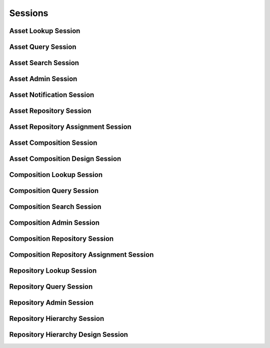 

Sessions
========


Asset Lookup Session
--------------------

.. py:class:: AssetLookupSession(abc_repository_sessions.AssetLookupSession, osid_sessions.OsidSession)
    This session defines methods for retrieving assets.


    An ``Asset`` represents an element of content stored in a
    Repository.




    This lookup session defines several views:




      * comparative view: elements may be silently omitted or re-ordered
      * plenary view: provides a complete result set or is an error
        condition
      * isolated repository view: All asset methods in this session
        operate, retrieve and pertain to assets defined explicitly in
        the current repository. Using an isolated view is useful for
        managing ``Assets`` with the ``AssetAdminSession.``
      * federated repository view: All asset methods in this session
        operate, retrieve and pertain to all assets defined in this
        repository and any other assets implicitly available in this
        repository through repository inheritence.








    The methods ``use_federated_repository_view()`` and
    ``use_isolated_repository_view()`` behave as a radio group and one
    should be selected before invoking any lookup methods.




    Assets may have an additional records indicated by their respective
    record types. The record may not be accessed through a cast of the
    ``Asset``.





    .. py:method:: get_repository_id():
        :noindex:


    .. py:attribute:: repository_id
        :noindex:


    .. py:method:: get_repository():
        :noindex:


    .. py:attribute:: repository
        :noindex:


    .. py:method:: can_lookup_assets():
        :noindex:


    .. py:method:: use_comparative_asset_view():
        :noindex:


    .. py:method:: use_plenary_asset_view():
        :noindex:


    .. py:method:: use_federated_repository_view():
        :noindex:


    .. py:method:: use_isolated_repository_view():
        :noindex:


    .. py:method:: get_asset(asset_id):
        :noindex:


    .. py:method:: get_assets_by_ids(asset_ids):
        :noindex:


    .. py:method:: get_assets_by_genus_type(asset_genus_type):
        :noindex:


    .. py:method:: get_assets_by_parent_genus_type(asset_genus_type):
        :noindex:


    .. py:method:: get_assets_by_record_type(asset_record_type):
        :noindex:


    .. py:method:: get_assets_by_provider(resource_id):
        :noindex:


    .. py:method:: get_assets():
        :noindex:


    .. py:attribute:: assets
        :noindex:


Asset Query Session
-------------------

.. py:class:: AssetQuerySession(abc_repository_sessions.AssetQuerySession, osid_sessions.OsidSession)
    This session provides methods for searching among ``Asset`` objects.


    The search query is constructed using the ``AssetQuery``.




    This session defines views that offer differing behaviors for
    searching.




      * federated repository view: searches include assets in
        repositories of which this repository is a ancestor in the
        repository hierarchy
      * isolated repository view: searches are restricted to assets in
        this repository








    Assets may have a query record indicated by their respective record
    types. The query record is accessed via the ``AssetQuery``.





    .. py:method:: get_repository_id():
        :noindex:


    .. py:attribute:: repository_id
        :noindex:


    .. py:method:: get_repository():
        :noindex:


    .. py:attribute:: repository
        :noindex:


    .. py:method:: can_search_assets():
        :noindex:


    .. py:method:: use_federated_repository_view():
        :noindex:


    .. py:method:: use_isolated_repository_view():
        :noindex:


    .. py:method:: get_asset_query():
        :noindex:


    .. py:attribute:: asset_query
        :noindex:


    .. py:method:: get_assets_by_query(asset_query):
        :noindex:


Asset Search Session
--------------------

.. py:class:: AssetSearchSession(abc_repository_sessions.AssetSearchSession, AssetQuerySession)
    This session provides methods for searching among ``Asset`` objects.


    The search query is constructed using the ``AssetQuery``.




    ``get_assets_by_query()`` is the basic search method and returns a
    list of ``Assets``. A more advanced search may be performed with
    ``getAssetsBySearch()``. It accepts an ``AssetSearch`` in addition
    to the query for the purpose of specifying additional options
    affecting the entire search, such as ordering.
    ``get_assets_by_search()`` returns an ``AssetSearchResults`` that
    can be used to access the resulting ``AssetList`` or be used to
    perform a search within the result set through ``AssetList``.




    This session defines views that offer differing behaviors for
    searching.




      * federated repository view: searches include assets in
        repositories of which this repository is a ancestor in the
        repository hierarchy
      * isolated repository view: searches are restricted to assets in
        this repository








    Assets may have a query record indicated by their respective record
    types. The query record is accessed via the ``AssetQuery``.





    .. py:method:: get_asset_search():
        :noindex:


    .. py:attribute:: asset_search
        :noindex:


    .. py:method:: get_asset_search_order():
        :noindex:


    .. py:attribute:: asset_search_order
        :noindex:


    .. py:method:: get_assets_by_search(asset_query, asset_search):
        :noindex:


    .. py:method:: get_asset_query_from_inspector(asset_query_inspector):
        :noindex:


Asset Admin Session
-------------------

.. py:class:: AssetAdminSession(abc_repository_sessions.AssetAdminSession, osid_sessions.OsidSession)
    This session creates, updates, and deletes ``Assets``.


    The data for create and update is provided by the consumer via the
    form object. ``OsidForms`` are requested for each create or update
    and may not be reused.




    Create and update operations differ in their usage. To create an
    ``Asset,`` an ``AssetForm`` is requested using
    ``get_asset_form_for_create()`` specifying the desired record
    ``Types`` or none if no record ``Types`` are needed. The returned
    ``AssetyForm`` will indicate that it is to be used with a create
    operation and can be used to examine metdata or validate data prior
    to creation. Once the ``AssetForm`` is submiited to a create
    operation, it cannot be reused with another create operation unless
    the first operation was unsuccessful. Each ``AssetForm`` corresponds
    to an attempted transaction.




    For updates, ``AssetForms`` are requested to the ``Asset``  ``Id``
    that is to be updated using ``getAssetFormForUpdate()``. Similarly,
    the ``AssetForm`` has metadata about the data that can be updated
    and it can perform validation before submitting the update. The
    ``AssetForm`` can only be used once for a successful update and
    cannot be reused.




    The delete operations delete ``Assets``. To unmap an ``Asset`` from
    the current ``Repository,`` the ``AssetRepositoryAssignmentSession``
    should be used. These delete operations attempt to remove the
    ``Bid`` itself thus removing it from all known ``Repository``
    catalogs.




    This session includes an ``Id`` aliasing mechanism to assign an
    external ``Id`` to an internally assigned Id.




    The view of the administrative methods defined in this session is
    determined by the provider. For an instance of this session where no
    repository has been specified, it may not be parallel to the
    ``AssetLookupSession``. For example, a default
    ``AssetLookupSession`` may view the entire repository hierarchy
    while the default ``AssetAdminSession`` uses an isolated
    ``Repository`` to create new ``Assets`` ora specific repository to
    operate on a predetermined set of ``Assets``. Another scenario is a
    federated provider who does not wish to permit administrative
    operations for the federation unaware.




    Example create:
      if (!session.canCreateAssets()) {
          return "asset creation not permitted";
      }




      Type types[1];
      types[0] = assetPhotographType;
      if (!session.canCreateAssetWithRecordTypes(types)) {
          return "creating an asset with a photograph type is not supported";
      }




      AssetForm form = session.getAssetFormForCreate();
      Metadata metadata = form.getDisplayNameMetadata();
      if (metadata.isReadOnly()) {
          return "cannot set display name";
      }




      form.setDisplayName("my photo");




      PhotographRecordForm photoForm = (PhotographRecordForn)
          form.getRecordForm(assetPhotogaphType);
      Metadata metadata = form.getApertureMetadata();
      if (metadata.isReadOnly()) {
          return ("cannot set aperture");
      }




      photoForm.setAperture("5.6");
      if (!form.isValid()) {
          return form.getValidationMessage();
      }




      Asset newAsset = session.createAsset(form);









    .. py:method:: get_repository_id():
        :noindex:


    .. py:attribute:: repository_id
        :noindex:


    .. py:method:: get_repository():
        :noindex:


    .. py:attribute:: repository
        :noindex:


    .. py:method:: can_create_assets():
        :noindex:


    .. py:method:: can_create_asset_with_record_types(asset_record_types):
        :noindex:


    .. py:method:: get_asset_form_for_create(asset_record_types):
        :noindex:


    .. py:method:: create_asset(asset_form):
        :noindex:


    .. py:method:: can_update_assets():
        :noindex:


    .. py:method:: get_asset_form_for_update(asset_id):
        :noindex:


    .. py:method:: update_asset(asset_form):
        :noindex:


    .. py:method:: can_delete_assets():
        :noindex:


    .. py:method:: delete_asset(asset_id):
        :noindex:


    .. py:method:: can_manage_asset_aliases():
        :noindex:


    .. py:method:: alias_asset(asset_id, alias_id):
        :noindex:


    .. py:method:: can_create_asset_content():
        :noindex:


    .. py:method:: can_create_asset_content_with_record_types(asset_content_record_types):
        :noindex:


    .. py:method:: get_asset_content_form_for_create(asset_id, asset_content_record_types):
        :noindex:


    .. py:method:: create_asset_content(asset_content_form):
        :noindex:


    .. py:method:: can_update_asset_contents():
        :noindex:


    .. py:method:: get_asset_content_form_for_update(asset_content_id):
        :noindex:


    .. py:method:: update_asset_content(asset_content_form):
        :noindex:


    .. py:method:: can_delete_asset_contents():
        :noindex:


    .. py:method:: delete_asset_content(asset_content_id):
        :noindex:


Asset Notification Session
--------------------------

.. py:class:: AssetNotificationSession(abc_repository_sessions.AssetNotificationSession, osid_sessions.OsidSession)
    This session defines methods to receive notifications on adds/changes to ``Asset`` objects in
        this
    ``Repository``.


    This also includes existing assets that may appear or disappear due
    to changes in the ``Repository`` hierarchy, This session is intended
    for consumers needing to synchronize their state with this service
    without the use of polling. Notifications are cancelled when this
    session is closed.




    The two views defined in this session correspond to the views in the
    ``AssetLookupSession``.





    .. py:method:: get_repository_id():
        :noindex:


    .. py:attribute:: repository_id
        :noindex:


    .. py:method:: get_repository():
        :noindex:


    .. py:attribute:: repository
        :noindex:


    .. py:method:: can_register_for_asset_notifications():
        :noindex:


    .. py:method:: use_federated_repository_view():
        :noindex:


    .. py:method:: use_isolated_repository_view():
        :noindex:


    .. py:method:: register_for_new_assets():
        :noindex:


    .. py:method:: register_for_new_assets_by_genus_type(asset_genus_type):
        :noindex:


    .. py:method:: register_for_changed_assets():
        :noindex:


    .. py:method:: register_for_changed_assets_by_genus_type(asset_genus_type):
        :noindex:


    .. py:method:: register_for_changed_asset(asset_id):
        :noindex:


    .. py:method:: register_for_deleted_assets():
        :noindex:


    .. py:method:: register_for_deleted_assets_by_genus_type(asset_genus_type):
        :noindex:


    .. py:method:: register_for_deleted_asset(asset_id):
        :noindex:


    .. py:method:: reliable_asset_notifications():
        :noindex:


    .. py:method:: unreliable_asset_notifications():
        :noindex:


    .. py:method:: acknowledge_asset_notification(notification_id):
        :noindex:


Asset Repository Session
------------------------

.. py:class:: AssetRepositorySession(abc_repository_sessions.AssetRepositorySession, osid_sessions.OsidSession)
    This session provides methods to retrieve ``Assets`` to ``Repository`` mappings.


    An ``Asset`` may appear in multiple ``Repository`` objects. Each
    Repository may have its own authorizations governing who is allowed
    to look at it.




    This lookup session defines two views:




      * comparative view: elements may be silently omitted or re-ordered
      * plenary view: provides a complete result set or is an error
        condition





    .. py:method:: can_lookup_asset_repository_mappings():
        :noindex:


    .. py:method:: use_comparative_repository_view():
        :noindex:


    .. py:method:: use_plenary_repository_view():
        :noindex:


    .. py:method:: get_asset_ids_by_repository(repository_id):
        :noindex:


    .. py:method:: get_assets_by_repository(repository_id):
        :noindex:


    .. py:method:: get_asset_ids_by_repositories(repository_ids):
        :noindex:


    .. py:method:: get_assets_by_repositories(repository_ids):
        :noindex:


    .. py:method:: get_repository_ids_by_asset(asset_id):
        :noindex:


    .. py:method:: get_repositories_by_asset(asset_id):
        :noindex:


Asset Repository Assignment Session
-----------------------------------

.. py:class:: AssetRepositoryAssignmentSession(abc_repository_sessions.AssetRepositoryAssignmentSession, osid_sessions.OsidSession)
    This session provides methods to re-assign ``Assets`` to ``Repositories``.


    An ``Asset`` may map to multiple ``Repository`` objects and removing
    the last reference to an ``Asset`` is the equivalent of deleting it.
    Each ``Repository`` may have its own authorizations governing who is
    allowed to operate on it.




    Moving or adding a reference of an ``Asset`` to another
    ``Repository`` is not a copy operation (eg: does not change its
    ``Id`` ).





    .. py:method:: can_assign_assets():
        :noindex:


    .. py:method:: can_assign_assets_to_repository(repository_id):
        :noindex:


    .. py:method:: get_assignable_repository_ids(repository_id):
        :noindex:


    .. py:method:: get_assignable_repository_ids_for_asset(repository_id, asset_id):
        :noindex:


    .. py:method:: assign_asset_to_repository(asset_id, repository_id):
        :noindex:


    .. py:method:: unassign_asset_from_repository(asset_id, repository_id):
        :noindex:


Asset Composition Session
-------------------------

.. py:class:: AssetCompositionSession(abc_repository_sessions.AssetCompositionSession, osid_sessions.OsidSession)
    This session defines methods for looking up ``Asset`` to ``Composition`` mappings.


    A ``Composition`` represents a collection of ``Assets``.




    This lookup session defines several views:




      * comparative view: elements may be silently omitted or re-ordered
      * plenary view: provides a complete result set or is an error
        condition
      * isolated repository view: All lookup methods in this session
        operate, retrieve and pertain to asseta and compositions defined
        explicitly in the current repository. Using an isolated view is
        useful for managing compositions with the
        CompositionAdminSession.
      * federated repository view: All lookup methods in this session
        operate, retrieve and pertain to all compositions and assets
        defined in this repository and any other compositions implicitly
        available in this repository through repository inheritence.








    The methods ``use_federated_asset_composition_view()`` and
    ``use_isolated_asset_compositiont_view()`` behave as a radio group
    and one should be selected before invoking any lookup methods.





    .. py:method:: get_repository_id():
        :noindex:


    .. py:attribute:: repository_id
        :noindex:


    .. py:method:: get_repository():
        :noindex:


    .. py:attribute:: repository
        :noindex:


    .. py:method:: can_access_asset_compositions():
        :noindex:


    .. py:method:: use_comparative_asset_composition_view():
        :noindex:


    .. py:method:: use_plenary_asset_composition_view():
        :noindex:


    .. py:method:: use_federated_repository_view():
        :noindex:


    .. py:method:: use_isolated_repository_view():
        :noindex:


    .. py:method:: get_composition_assets(composition_id):
        :noindex:


    .. py:method:: get_compositions_by_asset(asset_id):
        :noindex:


Asset Composition Design Session
--------------------------------

.. py:class:: AssetCompositionDesignSession(abc_repository_sessions.AssetCompositionDesignSession, osid_sessions.OsidSession)
    This session provides the means for adding assets to an asset composiiton.


    The asset is identified inside a composition using its own Id. To
    add the same asset to the composition, multiple compositions should
    be used and placed at the same level in the ``Composition``
    hierarchy.





    .. py:method:: get_repository_id():
        :noindex:


    .. py:attribute:: repository_id
        :noindex:


    .. py:method:: get_repository():
        :noindex:


    .. py:attribute:: repository
        :noindex:


    .. py:method:: can_compose_assets():
        :noindex:


    .. py:method:: add_asset(asset_id, composition_id):
        :noindex:


    .. py:method:: move_asset_ahead(asset_id, composition_id, reference_id):
        :noindex:


    .. py:method:: move_asset_behind(asset_id, composition_id, reference_id):
        :noindex:


    .. py:method:: order_assets(asset_ids, composition_id):
        :noindex:


    .. py:method:: remove_asset(asset_id, composition_id):
        :noindex:


Composition Lookup Session
--------------------------

.. py:class:: CompositionLookupSession(abc_repository_sessions.CompositionLookupSession, osid_sessions.OsidSession)
    This session provides methods for retrieving ``Composition`` objects.


    The ``Composition`` represents a collection of ``Assets``.




    This session defines views that offer differing behaviors when
    retrieving multiple objects.




      * comparative view: elements may be silently omitted or re-ordered
      * plenary view: provides a complete and ordered result set or is
        an error condition
      * isolated repository view: All lookup methods in this session
        operate, retrieve and pertain to compositions defined explicitly
        in the current repository. Using an isolated view is useful for
        managing compositions with the ``CompositionAdminSession.``
      * federated repository view: All composition methods in this
        session operate, retrieve and pertain to all compositions
        defined in this repository and any other compositions implicitly
        available in this repository through repository inheritence.
      * active composition view: All composition lookup methods return
        active compositions.
      * any status composition view: Compositions of any active or
        inactive status are returned from methods.
      * sequestered composition viiew: All composition methods suppress
        sequestered compositions.
      * unsequestered composition view: All composition methods return
        all compositions.








    Generally, the comparative view should be used for most applications
    as it permits operation even if there is data that cannot be
    accessed. For example, a browsing application may only need to
    examine the ``Composition`` it can access, without breaking
    execution. However, an administrative application may require a
    complete set of ``Composition`` objects to be returned.




    Compositions may have an additional records indicated by their
    respective record types. The record may not be accessed through a
    cast of the ``Composition``.





    .. py:method:: get_repository_id():
        :noindex:


    .. py:attribute:: repository_id
        :noindex:


    .. py:method:: get_repository():
        :noindex:


    .. py:attribute:: repository
        :noindex:


    .. py:method:: can_lookup_compositions():
        :noindex:


    .. py:method:: use_comparative_composition_view():
        :noindex:


    .. py:method:: use_plenary_composition_view():
        :noindex:


    .. py:method:: use_federated_repository_view():
        :noindex:


    .. py:method:: use_isolated_repository_view():
        :noindex:


    .. py:method:: use_active_composition_view():
        :noindex:


    .. py:method:: use_any_status_composition_view():
        :noindex:


    .. py:method:: use_sequestered_composition_view():
        :noindex:


    .. py:method:: use_unsequestered_composition_view():
        :noindex:


    .. py:method:: get_composition(composition_id):
        :noindex:


    .. py:method:: get_compositions_by_ids(composition_ids):
        :noindex:


    .. py:method:: get_compositions_by_genus_type(composition_genus_type):
        :noindex:


    .. py:method:: get_compositions_by_parent_genus_type(composition_genus_type):
        :noindex:


    .. py:method:: get_compositions_by_record_type(composition_record_type):
        :noindex:


    .. py:method:: get_compositions_by_provider(resource_id):
        :noindex:


    .. py:method:: get_compositions():
        :noindex:


    .. py:attribute:: compositions
        :noindex:


Composition Query Session
-------------------------

.. py:class:: CompositionQuerySession(abc_repository_sessions.CompositionQuerySession, osid_sessions.OsidSession)
    This session provides methods for searching among ``Composition`` objects.


    The search query is constructed using the ``CompositionQuery``.




    This session defines views that offer differing behaviors when
    searching.




      * federated repository view: searches include compositions in
        repositories of which this repository is an ancestor in the
        repository hierarchy
      * isolated repository view: searches are restricted to subjects in
        this repository
      * sequestered composition viiew: All composition methods suppress
        sequestered compositions.
      * unsequestered composition view: All composition methods return
        all compositions.








    Compositions may have a query record indicated by their respective
    record types. The query record is accessed via the
    ``CompositionQuery``.





    .. py:method:: get_repository_id():
        :noindex:


    .. py:attribute:: repository_id
        :noindex:


    .. py:method:: get_repository():
        :noindex:


    .. py:attribute:: repository
        :noindex:


    .. py:method:: can_search_compositions():
        :noindex:


    .. py:method:: use_federated_repository_view():
        :noindex:


    .. py:method:: use_isolated_repository_view():
        :noindex:


    .. py:method:: use_sequestered_composition_view():
        :noindex:


    .. py:method:: use_unsequestered_composition_view():
        :noindex:


    .. py:method:: get_composition_query():
        :noindex:


    .. py:attribute:: composition_query
        :noindex:


    .. py:method:: get_compositions_by_query(composition_query):
        :noindex:


Composition Search Session
--------------------------

.. py:class:: CompositionSearchSession(abc_repository_sessions.CompositionSearchSession, CompositionQuerySession)
    This session provides methods for searching among ``Composition`` objects.


    The search query is constructed using the ``CompositionQuery``.




    ``get_compositions_by_query()`` is the basic search method and
    returns a list of ``Compositions``. A more advanced search may be
    performed with ``getCompositionsBySearch()``. It accepts an
    ``Composition`` in addition to the query for the purpose of
    specifying additional options affecting the entire search, such as
    ordering. ``get_compositions_by_search()`` returns an
    ``CompositionSearchResults`` that can be used to access the
    resulting ``Composition`` or be used to perform a search within the
    result set through ``CompositionSearch``.




    This session defines views that offer differing behaviors when
    searching.




      * federated repository view: searches include compositions in
        repositories of which this repository is an ancestor in the
        repository hierarchy
      * isolated repository view: searches are restricted to subjects in
        this repository








    Compositions may have a query record indicated by their respective
    record types. The query record is accessed via the
    ``CompositionQuery``.





    .. py:method:: get_composition_search():
        :noindex:


    .. py:attribute:: composition_search
        :noindex:


    .. py:method:: get_composition_search_order():
        :noindex:


    .. py:attribute:: composition_search_order
        :noindex:


    .. py:method:: get_compositions_by_search(composition_query, composition_search):
        :noindex:


    .. py:method:: get_composition_query_from_inspector(composition_query_inspector):
        :noindex:


Composition Admin Session
-------------------------

.. py:class:: CompositionAdminSession(abc_repository_sessions.CompositionAdminSession, osid_sessions.OsidSession)
    This session creates, updates, and deletes ``Compositions``.


    The data for create and update is provided by the consumer via the
    form object. ``OsidForms`` are requested for each create or update
    and may not be reused.




    Create and update operations differ in their usage. To create a
    ``Composition,`` a ``CompositionForm`` is requested using
    ``get_composition_form_for_create()`` specifying the desired record
    ``Types`` or none if no record ``Types`` are needed. The returned
    ``CompositionForm`` will indicate that it is to be used with a
    create operation and can be used to examine metdata or validate data
    prior to creation. Once the ``CompositionForm`` is submiited to a
    create operation, it cannot be reused with another create operation
    unless the first operation was unsuccessful. Each
    ``CompositionForm`` corresponds to an attempted transaction.




    For updates, ``CompositionForms`` are requested to the
    ``Composition``  ``Id`` that is to be updated using
    ``getCompositionFormForUpdate()``. Similarly, the
    ``CompositionForm`` has metadata about the data that can be updated
    and it can perform validation before submitting the update. The
    ``CompositionForm`` can only be used once for a successful update
    and cannot be reused.




    The delete operations delete ``Compositions``. To unmap a
    ``Composition`` from the current ``Repository,`` the
    ``CompositionRepositoryAssignmentSession`` should be used. These
    delete operations attempt to remove the ``Bid`` itself thus removing
    it from all known ``Repository`` catalogs.




    This session includes an ``Id`` aliasing mechanism to assign an
    external ``Id`` to an internally assigned Id.





    .. py:method:: get_repository_id():
        :noindex:


    .. py:attribute:: repository_id
        :noindex:


    .. py:method:: get_repository():
        :noindex:


    .. py:attribute:: repository
        :noindex:


    .. py:method:: can_create_compositions():
        :noindex:


    .. py:method:: can_create_composition_with_record_types(composition_record_types):
        :noindex:


    .. py:method:: get_composition_form_for_create(composition_record_types):
        :noindex:


    .. py:method:: create_composition(composiiton_form):
        :noindex:


    .. py:method:: can_update_compositions():
        :noindex:


    .. py:method:: get_composition_form_for_update(composition_id):
        :noindex:


    .. py:method:: update_composition(composiiton_form):
        :noindex:


    .. py:method:: can_delete_compositions():
        :noindex:


    .. py:method:: delete_composition(composition_id):
        :noindex:


    .. py:method:: delete_composition_node(composition_id):
        :noindex:


    .. py:method:: add_composition_child(composition_id, child_composition_id):
        :noindex:


    .. py:method:: remove_composition_child(composition_id, child_composition_id):
        :noindex:


    .. py:method:: can_manage_composition_aliases():
        :noindex:


    .. py:method:: alias_composition(composition_id, alias_id):
        :noindex:


Composition Repository Session
------------------------------

.. py:class:: CompositionRepositorySession(abc_repository_sessions.CompositionRepositorySession, osid_sessions.OsidSession)
    This session provides methods to retrieve ``Composition`` to ``Repository`` mappings.


    A ``Composition`` may appear in multiple ``Repository`` objects.
    Each ``Repository`` may have its own authorizations governing who is
    allowed to look at it.




    This lookup session defines several views:




      * comparative view: elements may be silently omitted or re-ordered
      * plenary view: provides a complete result set or is an error
        condition





    .. py:method:: use_comparative_composition_repository_view():
        :noindex:


    .. py:method:: use_plenary_composition_repository_view():
        :noindex:


    .. py:method:: can_lookup_composition_repository_mappings():
        :noindex:


    .. py:method:: get_composition_ids_by_repository(repository_id):
        :noindex:


    .. py:method:: get_compositions_by_repository(repository_id):
        :noindex:


    .. py:method:: get_composition_ids_by_repositories(repository_ids):
        :noindex:


    .. py:method:: get_compoitions_by_repositories(repository_ids):
        :noindex:


    .. py:method:: get_repository_ids_by_composition(composition_id):
        :noindex:


    .. py:method:: get_repositories_by_composition(composition_id):
        :noindex:


Composition Repository Assignment Session
-----------------------------------------

.. py:class:: CompositionRepositoryAssignmentSession(abc_repository_sessions.CompositionRepositoryAssignmentSession, osid_sessions.OsidSession)
    This session provides methods to re-assign ``Compositions`` to ``Repository`` objects.


    A ``Composition`` may be associated with multiple ``Repository``
    objects. Removing the last reference to a ``Composition`` is the
    equivalent of deleting it. Each ``Repository`` may have its own
    authorizations governing who is allowed to operate on it.




    Moving or adding a reference of a ``Composition`` to another
    ``Repository`` is not a copy operation (eg: does not change its
    ``Id`` ).





    .. py:method:: can_assign_compositions():
        :noindex:


    .. py:method:: can_assign_compositions_to_repository(repository_id):
        :noindex:


    .. py:method:: get_assignable_repository_ids(repository_id):
        :noindex:


    .. py:method:: get_assignable_repository_ids_for_composition(repository_id, composition_id):
        :noindex:


    .. py:method:: assign_composition_to_repository(composition_id, repository_id):
        :noindex:


    .. py:method:: unassign_composition_from_repository(composition_id, repository_id):
        :noindex:


Repository Lookup Session
-------------------------

.. py:class:: RepositoryLookupSession(abc_repository_sessions.RepositoryLookupSession, osid_sessions.OsidSession)
    This session provides methods for retrieving ``Repository`` objects.


    The ``Repository`` represents a collection of ``Assets`` and
    ``Compositions``.




    This session defines views that offer differing behaviors when
    retrieving multiple objects.




      * comparative view: elements may be silently omitted or re-ordered
      * plenary view: provides a complete set or is an error condition








    Generally, the comparative view should be used for most applications
    as it permits operation even if there is data that cannot be
    accessed. For example, a browsing application may only need to
    examine the ``Repositories`` it can access, without breaking
    execution. However, an administrative application may require all
    ``Repository`` elements to be available.




    Repositories may have an additional records indicated by their
    respective record types. The record may not be accessed through a
    cast of the ``Repository``.





    .. py:method:: can_lookup_repositories():
        :noindex:


    .. py:method:: use_comparative_repository_view():
        :noindex:


    .. py:method:: use_plenary_repository_view():
        :noindex:


    .. py:method:: get_repository(repository_id):
        :noindex:


    .. py:method:: get_repositories_by_ids(repository_ids):
        :noindex:


    .. py:method:: get_repositories_by_genus_type(repository_genus_type):
        :noindex:


    .. py:method:: get_repositories_by_parent_genus_type(repository_genus_type):
        :noindex:


    .. py:method:: get_repositories_by_record_type(repository_record_type):
        :noindex:


    .. py:method:: get_repositories_by_provider(resource_id):
        :noindex:


    .. py:method:: get_repositories():
        :noindex:


    .. py:attribute:: repositories
        :noindex:


Repository Query Session
------------------------

.. py:class:: RepositoryQuerySession(abc_repository_sessions.RepositoryQuerySession, osid_sessions.OsidSession)
    This session provides methods for searching among ``Repository`` objects.


    The search query is constructed using the ``RepositoryQuery``.




    Repositories may have a query record indicated by their respective
    record types. The query record is accessed via the
    ``RepositoryQuery``.





    .. py:method:: can_search_repositories():
        :noindex:


    .. py:method:: get_repository_query():
        :noindex:


    .. py:attribute:: repository_query
        :noindex:


    .. py:method:: get_repositories_by_query(repository_query):
        :noindex:


Repository Admin Session
------------------------

.. py:class:: RepositoryAdminSession(abc_repository_sessions.RepositoryAdminSession, osid_sessions.OsidSession)
    This session creates, updates, and deletes ``Repositories``.


    The data for create and update is provided by the consumer via the
    form object. ``OsidForms`` are requested for each create or update
    and may not be reused.




    Create and update operations differ in their usage. To create a
    ``Repository,`` a ``RepositoryForm`` is requested using
    ``get_repository_form_for_create()`` specifying the desired record
    ``Types`` or none if no record ``Types`` are needed. The returned
    ``RepositoryForm`` will indicate that it is to be used with a create
    operation and can be used to examine metdata or validate data prior
    to creation. Once the ``RepositoryForm`` is submiited to a create
    operation, it cannot be reused with another create operation unless
    the first operation was unsuccessful. Each ``RepositoryForm``
    corresponds to an attempted transaction.




    For updates, ``RepositoryForms`` are requested to the ``Repository``
    ``Id`` that is to be updated using ``getRepositoryFormForUpdate()``.
    Similarly, the ``RepositoryForm`` has metadata about the data that
    can be updated and it can perform validation before submitting the
    update. The ``RepositoryForm`` can only be used once for a
    successful update and cannot be reused.




    The delete operations delete ``Repositories``. This session includes
    an ``Id`` aliasing mechanism to assign an external ``Id`` to an
    internally assigned Id.





    .. py:method:: can_create_repositories():
        :noindex:


    .. py:method:: can_create_repository_with_record_types(repository_record_types):
        :noindex:


    .. py:method:: get_repository_form_for_create(repository_record_types):
        :noindex:


    .. py:method:: create_repository(repository_form):
        :noindex:


    .. py:method:: can_update_repositories():
        :noindex:


    .. py:method:: get_repository_form_for_update(repository_id):
        :noindex:


    .. py:method:: update_repository(repository_form):
        :noindex:


    .. py:method:: can_delete_repositories():
        :noindex:


    .. py:method:: delete_repository(repository_id):
        :noindex:


    .. py:method:: can_manage_repository_aliases():
        :noindex:


    .. py:method:: alias_repository(repository_id, alias_id):
        :noindex:


Repository Hierarchy Session
----------------------------

.. py:class:: RepositoryHierarchySession(abc_repository_sessions.RepositoryHierarchySession, osid_sessions.OsidSession)
    This session defines methods for traversing a hierarchy of ``Repository`` objects.


    Each node in the hierarchy is a unique ``Repository``. The hierarchy
    may be traversed recursively to establish the tree structure through
    ``get_parents()`` and ``getChildren()``. To relate these ``Ids`` to
    another OSID, ``get_ancestors()`` and ``get_descendants()`` can be
    used for retrievals that can be used for bulk lookups in other
    OSIDs. Any ``Repository`` available in the Repository OSID is known
    to this hierarchy but does not appear in the hierarchy traversal
    until added as a root node or a child of another node.




    A user may not be authorized to traverse the entire hierarchy. Parts
    of the hierarchy may be made invisible through omission from the
    returns of ``get_parents()`` or ``get_children()`` in lieu of a
    ``PermissionDenied`` error that may disrupt the traversal through
    authorized pathways.




    This session defines views that offer differing behaviors when
    retrieving multiple objects.




      * comparative view: repository elements may be silently omitted or
        re-ordered
      * plenary view: provides a complete set or is an error condition





    .. py:method:: get_repository_hierarchy_id():
        :noindex:


    .. py:attribute:: repository_hierarchy_id
        :noindex:


    .. py:method:: get_repository_hierarchy():
        :noindex:


    .. py:attribute:: repository_hierarchy
        :noindex:


    .. py:method:: can_access_repository_hierarchy():
        :noindex:


    .. py:method:: use_comparative_repository_view():
        :noindex:


    .. py:method:: use_plenary_repository_view():
        :noindex:


    .. py:method:: get_root_repository_ids():
        :noindex:


    .. py:attribute:: root_repository_ids
        :noindex:


    .. py:method:: get_root_repositories():
        :noindex:


    .. py:attribute:: root_repositories
        :noindex:


    .. py:method:: has_parent_repositories(repository_id):
        :noindex:


    .. py:method:: is_parent_of_repository(id_, repository_id):
        :noindex:


    .. py:method:: get_parent_repository_ids(repository_id):
        :noindex:


    .. py:method:: get_parent_repositories(repository_id):
        :noindex:


    .. py:method:: is_ancestor_of_repository(id_, repository_id):
        :noindex:


    .. py:method:: has_child_repositories(repository_id):
        :noindex:


    .. py:method:: is_child_of_repository(id_, repository_id):
        :noindex:


    .. py:method:: get_child_repository_ids(repository_id):
        :noindex:


    .. py:method:: get_child_repositories(repository_id):
        :noindex:


    .. py:method:: is_descendant_of_repository(id_, repository_id):
        :noindex:


    .. py:method:: get_repository_node_ids(repository_id, ancestor_levels, descendant_levels, include_siblings):
        :noindex:


    .. py:method:: get_repository_nodes(repository_id, ancestor_levels, descendant_levels, include_siblings):
        :noindex:


Repository Hierarchy Design Session
-----------------------------------

.. py:class:: RepositoryHierarchyDesignSession(abc_repository_sessions.RepositoryHierarchyDesignSession, osid_sessions.OsidSession)
    This session defines methods for managing a hierarchy of ``Repository`` objects.


    Each node in the hierarchy is a unique ``Repository``.





    .. py:method:: get_repository_hierarchy_id():
        :noindex:


    .. py:attribute:: repository_hierarchy_id
        :noindex:


    .. py:method:: get_repository_hierarchy():
        :noindex:


    .. py:attribute:: repository_hierarchy
        :noindex:


    .. py:method:: can_modify_repository_hierarchy():
        :noindex:


    .. py:method:: add_root_repository(repository_id):
        :noindex:


    .. py:method:: remove_root_repository(repository_id):
        :noindex:


    .. py:method:: add_child_repository(repository_id, child_id):
        :noindex:


    .. py:method:: remove_child_repository(repository_id, child_id):
        :noindex:


    .. py:method:: remove_child_repositories(repository_id):
        :noindex:



